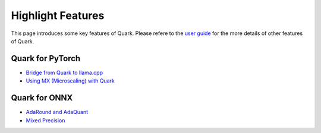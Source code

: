 Highlight Features
==================

This page introduces some key features of Quark. Please refere to the
`user guide <./user_guide.html>`__ for the more details of other features
of Quark.

Quark for PyTorch
-----------------

-  `Bridge from Quark to llama.cpp <./pytorch/tutorial_gguf.html>`__
-  `Using MX (Microscaling) with Quark <./pytorch/tutorial_mx.html>`__

Quark for ONNX
--------------

-  `AdaRound and AdaQuant <./onnx/tutorial_adaround_adaquant.html>`__
-  `Mixed Precision <./onnx/tutorial_mix_precision.html>`__
.. raw:: html

   <!-- 
   ## License
   Copyright (C) 2023, Advanced Micro Devices, Inc. All rights reserved. SPDX-License-Identifier: MIT
   -->
